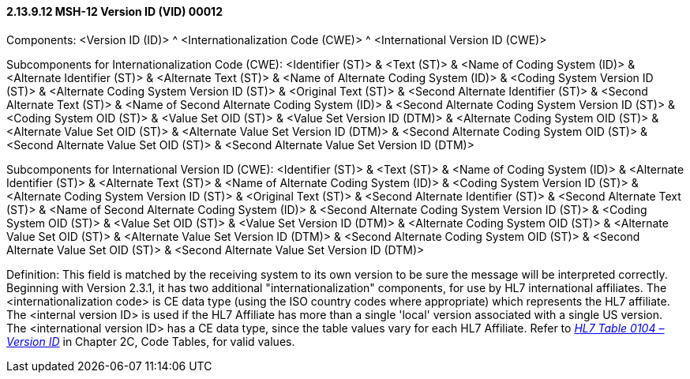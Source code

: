 ==== 2.13.9.12 MSH-12 Version ID (VID) 00012

Components: <Version ID (ID)> ^ <Internationalization Code (CWE)> ^ <International Version ID (CWE)>

Subcomponents for Internationalization Code (CWE): <Identifier (ST)> & <Text (ST)> & <Name of Coding System (ID)> & <Alternate Identifier (ST)> & <Alternate Text (ST)> & <Name of Alternate Coding System (ID)> & <Coding System Version ID (ST)> & <Alternate Coding System Version ID (ST)> & <Original Text (ST)> & <Second Alternate Identifier (ST)> & <Second Alternate Text (ST)> & <Name of Second Alternate Coding System (ID)> & <Second Alternate Coding System Version ID (ST)> & <Coding System OID (ST)> & <Value Set OID (ST)> & <Value Set Version ID (DTM)> & <Alternate Coding System OID (ST)> & <Alternate Value Set OID (ST)> & <Alternate Value Set Version ID (DTM)> & <Second Alternate Coding System OID (ST)> & <Second Alternate Value Set OID (ST)> & <Second Alternate Value Set Version ID (DTM)>

Subcomponents for International Version ID (CWE): <Identifier (ST)> & <Text (ST)> & <Name of Coding System (ID)> & <Alternate Identifier (ST)> & <Alternate Text (ST)> & <Name of Alternate Coding System (ID)> & <Coding System Version ID (ST)> & <Alternate Coding System Version ID (ST)> & <Original Text (ST)> & <Second Alternate Identifier (ST)> & <Second Alternate Text (ST)> & <Name of Second Alternate Coding System (ID)> & <Second Alternate Coding System Version ID (ST)> & <Coding System OID (ST)> & <Value Set OID (ST)> & <Value Set Version ID (DTM)> & <Alternate Coding System OID (ST)> & <Alternate Value Set OID (ST)> & <Alternate Value Set Version ID (DTM)> & <Second Alternate Coding System OID (ST)> & <Second Alternate Value Set OID (ST)> & <Second Alternate Value Set Version ID (DTM)>

Definition: This field is matched by the receiving system to its own version to be sure the message will be interpreted correctly. Beginning with Version 2.3.1, it has two additional "internationalization" components, for use by HL7 international affiliates. The <internationalization code> is CE data type (using the ISO country codes where appropriate) which represents the HL7 affiliate. The <internal version ID> is used if the HL7 Affiliate has more than a single 'local' version associated with a single US version. The <international version ID> has a CE data type, since the table values vary for each HL7 Affiliate. Refer to file:///E:\V2\v2.9%20final%20Nov%20from%20Frank\V29_CH02C_Tables.docx#HL70104[_HL7 Table 0104 – Version ID_] in Chapter 2C, Code Tables, for valid values.

